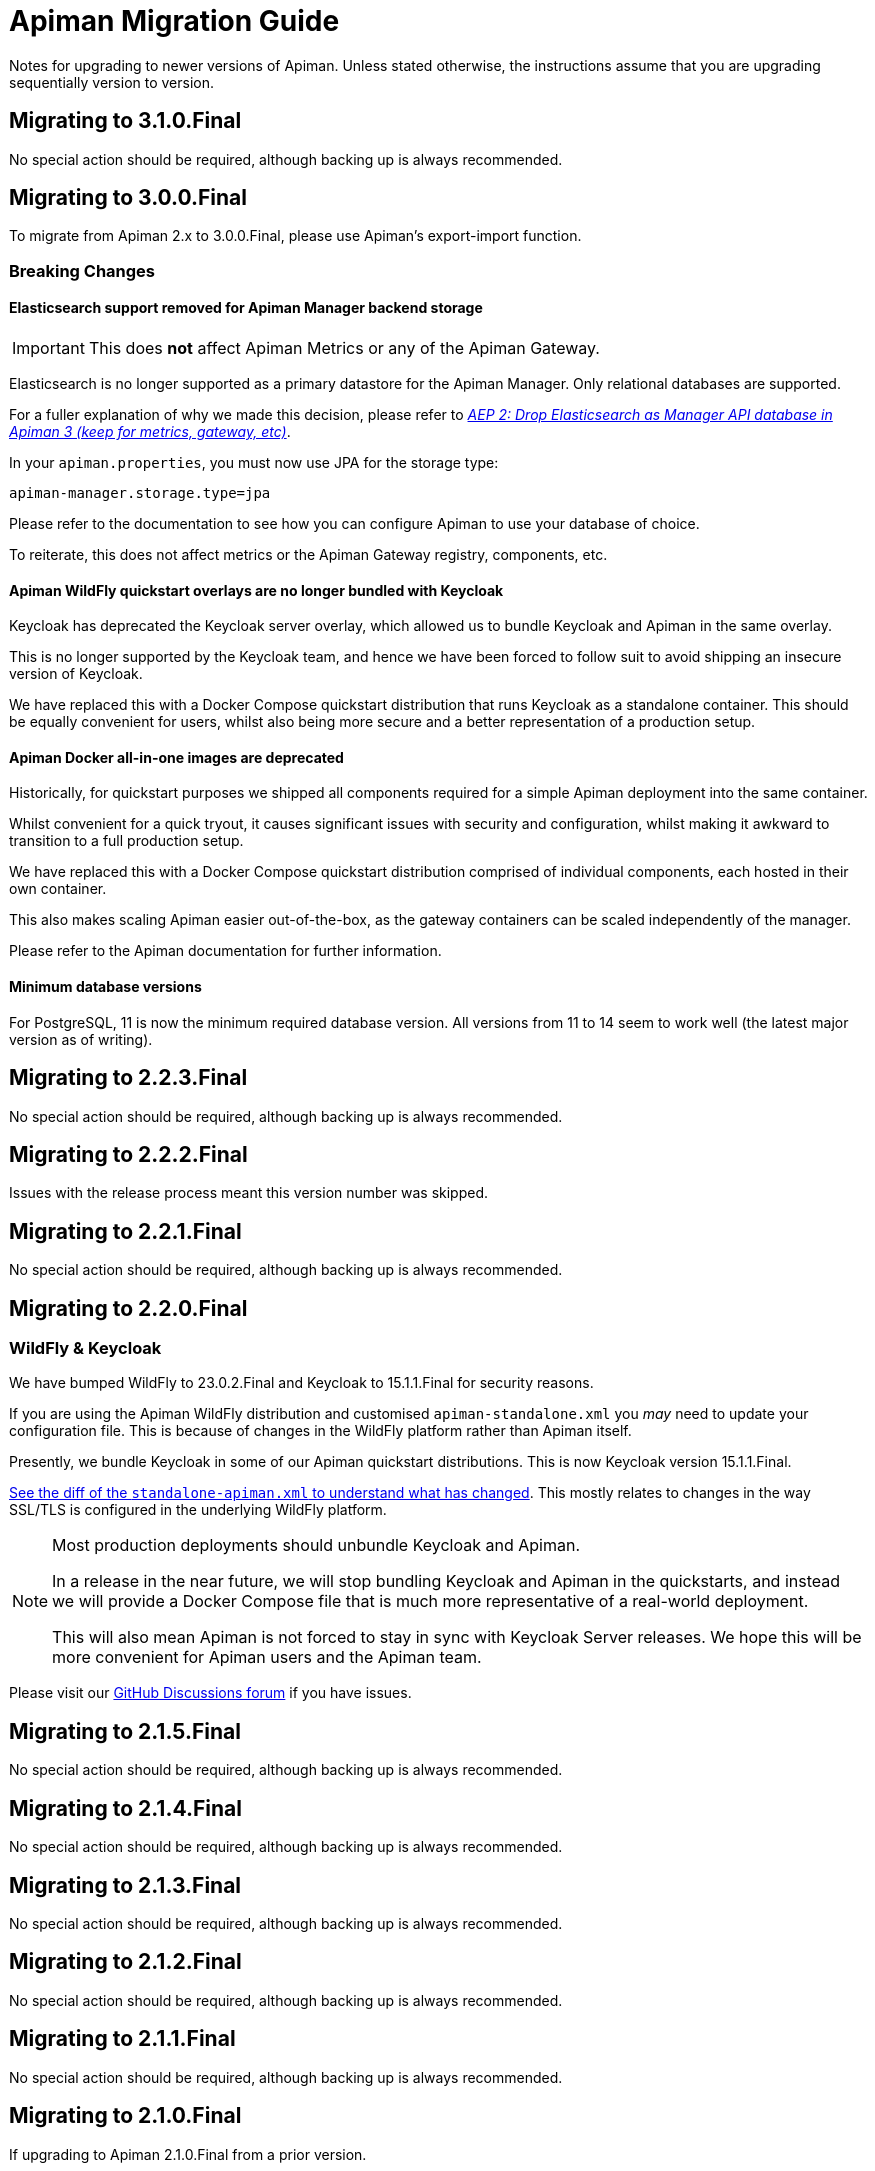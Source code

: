= Apiman Migration Guide

Notes for upgrading to newer versions of Apiman.
Unless stated otherwise, the instructions assume that you are upgrading sequentially version to version.

== Migrating to 3.1.0.Final

No special action should be required, although backing up is always recommended.

== Migrating to 3.0.0.Final

To migrate from Apiman 2.x to 3.0.0.Final, please use Apiman's export-import function.

=== Breaking Changes

==== Elasticsearch support removed for Apiman Manager backend storage

[IMPORTANT]
====
This does *not* affect Apiman Metrics or any of the Apiman Gateway.
====

Elasticsearch is no longer supported as a primary datastore for the Apiman Manager. Only relational databases are supported.

For a fuller explanation of why we made this decision, please refer to https://github.com/apiman/apiman/discussions/1365[_AEP 2: Drop Elasticsearch as Manager API database in Apiman 3 (keep for metrics, gateway, etc)_^].

In your `apiman.properties`, you must now use JPA for the storage type:

[source,properties]
----
apiman-manager.storage.type=jpa
----

Please refer to the documentation to see how you can configure Apiman to use your database of choice.

To reiterate, this does not affect metrics or the Apiman Gateway registry, components, etc.

==== Apiman WildFly quickstart overlays are no longer bundled with Keycloak

Keycloak has deprecated the Keycloak server overlay, which allowed us to bundle Keycloak and Apiman in the same overlay.

This is no longer supported by the Keycloak team, and hence we have been forced to follow suit to avoid shipping an insecure version of Keycloak.

We have replaced this with a Docker Compose quickstart distribution that runs Keycloak as a standalone container.
This should be equally convenient for users, whilst also being more secure and a better representation of a production setup.

==== Apiman Docker all-in-one images are deprecated

Historically, for quickstart purposes we shipped all components required for a simple Apiman deployment into the same container.

Whilst convenient for a quick tryout, it causes significant issues with security and configuration, whilst making it awkward to transition to a full production setup.

We have replaced this with a Docker Compose quickstart distribution comprised of individual components, each hosted in their own container.

This also makes scaling Apiman easier out-of-the-box, as the gateway containers can be scaled independently of the manager.

Please refer to the Apiman documentation for further information.

==== Minimum database versions

For PostgreSQL, 11 is now the minimum required database version.
All versions from 11 to 14 seem to work well (the latest major version as of writing).

== Migrating to 2.2.3.Final

No special action should be required, although backing up is always recommended.

== Migrating to 2.2.2.Final

Issues with the release process meant this version number was skipped.

== Migrating to 2.2.1.Final

No special action should be required, although backing up is always recommended.

== Migrating to 2.2.0.Final

=== WildFly & Keycloak

We have bumped WildFly to 23.0.2.Final and Keycloak to 15.1.1.Final for security reasons.

If you are using the Apiman WildFly distribution and customised `apiman-standalone.xml` you _may_ need to update your configuration file.
This is because of changes in the WildFly platform rather than Apiman itself.

Presently, we bundle Keycloak in some of our Apiman quickstart distributions.
This is now Keycloak version 15.1.1.Final.

https://github.com/apiman/apiman/commit/e645b9990ae26f5de15fdaabb1e55b1cbb2b05f3#diff-01645d81b443f3ac51ce6ad78abc3b73f51852ecb9f229a6a968699fcac4c7b2[See the diff of the `standalone-apiman.xml` to understand what has changed].
This mostly relates to changes in the way SSL/TLS is configured in the underlying WildFly platform.

[NOTE]
====
Most production deployments should unbundle Keycloak and Apiman.

In a release in the near future, we will stop bundling Keycloak and Apiman in the quickstarts, and instead we will provide a Docker Compose file that is much more representative of a real-world deployment.

This will also mean Apiman is not forced to stay in sync with Keycloak Server releases.
We hope this will be more convenient for Apiman users and the Apiman team.
====

Please visit our https://github.com/apiman/apiman/discussions[GitHub Discussions forum] if you have issues.

== Migrating to 2.1.5.Final

No special action should be required, although backing up is always recommended.

== Migrating to 2.1.4.Final

No special action should be required, although backing up is always recommended.

== Migrating to 2.1.3.Final

No special action should be required, although backing up is always recommended.

== Migrating to 2.1.2.Final

No special action should be required, although backing up is always recommended.

== Migrating to 2.1.1.Final

No special action should be required, although backing up is always recommended.

== Migrating to 2.1.0.Final

If upgrading to Apiman 2.1.0.Final from a prior version.

=== Manual action required

==== Fixing pre-2.1.0.Final Apiman export files

In older versions of Apiman Manager export files were missing their Api Definition schemas (Swagger, OpenAPI, etc).

We have provided a migration assistant CLI tool in order to fix this.

* Download an Apiman distro (e.g. Tomcat, Wildfly).
* In the `apiman` folder you will find a file called `migration-assistant-cli.jar`.
* You can run the tool as follows. Note that it should be run against the *older/existing installation* (i.e. pre-2.1.0.Final):

[source,shell]
----
$ java -jar migration-assistant-cli.jar export upgrade \
  --username=admin <1>
  --password=admin123! <2>
  --endpoint=http://localhost:8080/apiman <3>
  --output=/home/myuser/fixed-export.json <4>
  --trust-all <5>

# or use it directly as a docker container
$ docker run --rm -it ghcr.io/ghcr.io/apiman/migration-assistant export upgrade <...>
----
<1> An Apiman user with administrator privileges.
<2> Password.
<3> Apiman Manager API endpoint of your *old version of Apiman*, often this is your bound hostname followed by `/apiman`.
<4> Where to write the enriched export JSON.
<5> Whether to trust all certificates and hostnames (when using TLS).

This initial version of the migration assistant tool does nothing other than this enrichment operation.

Once the operation is completed, you can import the file into Apiman 2.1.0.Final and the API definitions will be present.

=== Elasticsearch

IMPORTANT: Apiman 2.1.0.Final requires now Elasticsearch 7.x

If you are using Elasticsearch for the Apiman Manager API backend and/or metrics, the following sections are important to pay close attention to.

Over time, it has become increasingly more difficult to maintain backwards compatibility between different versions of Elasticsearch due to frequent changes to all aspects of the database in the upstream (schemas, types, etc).

Please pay close attention to the instructions, as Elasticsearch can be very selective which versions work properly during an upgrade process.

TIP: Consider backing up your data before taking any action.

==== Option 1: Discarding Metrics (5.X to 7.X)

WARNING: This will result in data loss, please ensure this data is not important before dropping any indices.

If the existing metrics are not important for you:

. Drop your current 5.X installation completely or delete the indexes:
.. `apiman_metrics`
.. `apiman_manager`
.. `apiman_gateway`
. Use the latest 7.X version of Elasticsearch for a fresh start

==== Option 2: Keeping Metrics (5.X to 7.X)

NOTE: Enabling the Elasticsearch `xpack` features may change the license that you are running Elasticsearch under. Users should perform appropriate due diligence.

If you want to keep your metrics follow the steps:

. Make sure you have the latest version of Elasticsearch 5.x (5.6.16). You have to be at least on this version.
. Update Elasticsearch 5.6.16 to *6.8.16* with `xpack` enabled.
. Make sure you have installed kibana in the same version (6.8.16 with `xpack` enabled)
. Run the migration assistant as explained here to prepare to update to the required version of Elasticsearch 7.X https://www.elastic.co/guide/en/kibana/6.8/upgrade-assistant.html
. Delete the index `apiman_manager` and `apiman_gateway` in kibana. Do *not* delete `apiman_metrics`

==== 7.X Notes

A bug was introduced in the schema definition in 2.0.0.Final.

If you are already on Elasticsearch 7.X, then make sure you run an export, and drop/reindex the indexes `apiman_manager` and `apiman_gateway`.

Metrics should be unaffected.

